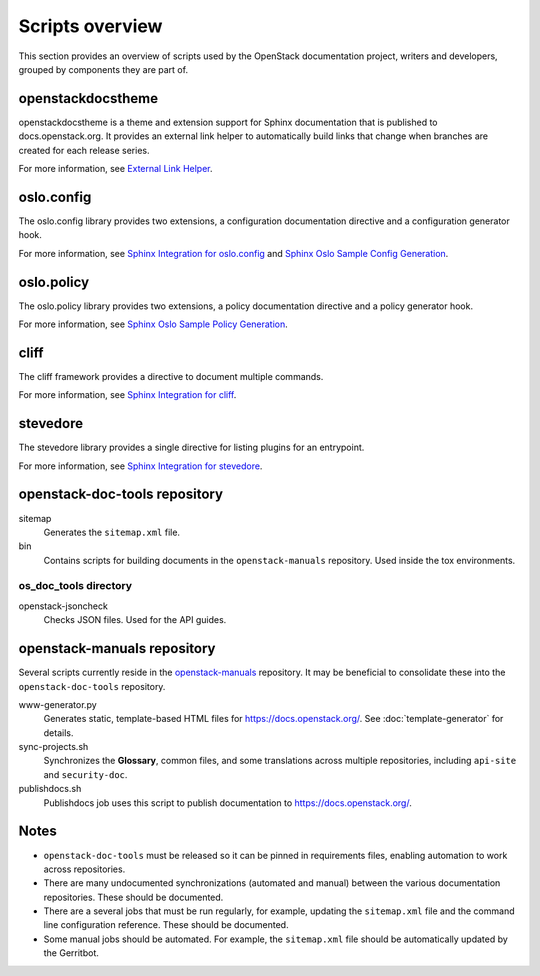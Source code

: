 ================
Scripts overview
================

This section provides an overview of scripts used by the OpenStack
documentation project, writers and developers, grouped by components they are
part of.

openstackdocstheme
~~~~~~~~~~~~~~~~~~

openstackdocstheme is a theme and extension support for Sphinx documentation
that is published to docs.openstack.org. It
provides an external link helper to automatically build links that change when
branches are created for each release series.

For more information, see
`External Link Helper <https://docs.openstack.org/openstackdocstheme/latest/#external-link-helper>`_.

oslo.config
~~~~~~~~~~~

The oslo.config library provides two extensions, a configuration documentation
directive and a configuration generator hook.

For more information, see `Sphinx Integration for oslo.config
<https://docs.openstack.org/oslo.config/latest/reference/sphinxext.html>`_
and `Sphinx Oslo Sample Config Generation
<https://docs.openstack.org/oslo.config/latest/reference/sphinxconfiggen.html>`_.

oslo.policy
~~~~~~~~~~~

The oslo.policy library provides two extensions, a policy documentation
directive and a policy generator hook.

For more information, see `Sphinx Oslo Sample Policy Generation
<https://docs.openstack.org/oslo.policy/latest/user/sphinxpolicygen.html>`_.

cliff
~~~~~

The cliff framework provides a directive to document multiple commands.

For more information, see `Sphinx Integration for cliff
<https://docs.openstack.org/cliff/latest/user/sphinxext.html>`_.

stevedore
~~~~~~~~~

The stevedore library provides a single directive for listing plugins for an
entrypoint.

For more information, see `Sphinx Integration for stevedore
<https://docs.openstack.org/stevedore/latest/user/sphinxext.html>`_.

openstack-doc-tools repository
~~~~~~~~~~~~~~~~~~~~~~~~~~~~~~

sitemap
  Generates the ``sitemap.xml`` file.

bin
  Contains scripts for building documents in the ``openstack-manuals``
  repository. Used inside the tox environments.

os_doc_tools directory
----------------------

openstack-jsoncheck
  Checks JSON files. Used for the API guides.


openstack-manuals repository
~~~~~~~~~~~~~~~~~~~~~~~~~~~~

Several scripts currently reside in the `openstack-manuals
<https://github.com/openstack/openstack-manuals>`_ repository. It may be
beneficial to consolidate these into the ``openstack-doc-tools`` repository.

www-generator.py
  Generates static, template-based HTML files for
  https://docs.openstack.org/. See :doc:`template-generator` for details.

sync-projects.sh
  Synchronizes the **Glossary**, common files, and some translations
  across multiple repositories, including ``api-site`` and ``security-doc``.

publishdocs.sh
  Publishdocs job uses this script to publish documentation to
  https://docs.openstack.org/.

Notes
~~~~~

- ``openstack-doc-tools`` must be released so it can be pinned in requirements
  files, enabling automation to work across repositories.

- There are many undocumented synchronizations (automated and manual) between
  the various documentation repositories. These should be documented.

- There are a several jobs that must be run regularly, for example, updating
  the ``sitemap.xml`` file and the command line configuration reference. These
  should be documented.

- Some manual jobs should be automated. For example, the ``sitemap.xml`` file
  should be automatically updated by the Gerritbot.
